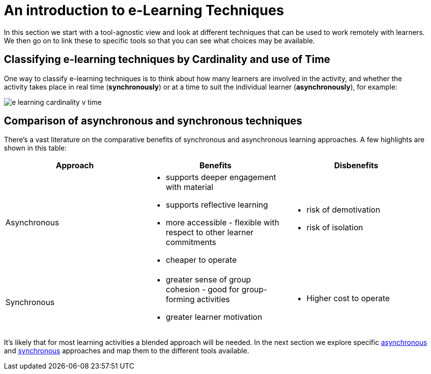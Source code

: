 = An introduction to e-Learning Techniques

In this section we start with a tool-agnostic view and look at different techniques that can be used to work remotely with learners. We then go on to link these to specific tools so that you can see what choices may be available.

== Classifying e-learning techniques by Cardinality and use of Time

One way to classify e-learning techniques is to think about how many learners are involved in the activity, and whether the activity takes place in real time (**synchronously**) or at a time to suit the individual learner (**asynchronously**), for example:

image::e-learning-cardinality-v-time.png[]

== Comparison of asynchronous and synchronous techniques

There's a vast literature on the comparative benefits of synchronous and asynchronous learning approaches. A few highlights are shown in this table:


|===
|Approach|Benefits|Disbenefits

|Asynchronous
a|* supports deeper engagement with material
* supports reflective learning
* more accessible - flexible with respect to other learner commitments
* cheaper to operate
a|* risk of demotivation
* risk of isolation

|Synchronous
a|* greater sense of group cohesion - good for group-forming activities
* greater learner motivation
a|* Higher cost to operate

|===


It's likely that for most learning activities a blended approach will be needed. In the next section we explore specific xref:async.adoc[asynchronous] and xref:sync.adoc[synchronous] approaches and map them to the different tools available.
